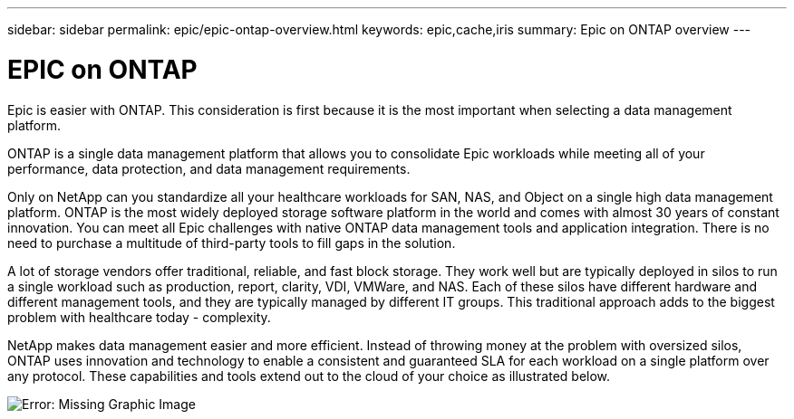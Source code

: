 ---
sidebar: sidebar
permalink: epic/epic-ontap-overview.html
keywords: epic,cache,iris
summary: Epic on ONTAP overview
---

= EPIC on ONTAP

:hardbreaks:
:nofooter:
:icons: font
:linkattrs:
:imagesdir: ../media

[.lead]
Epic is easier with ONTAP. This consideration is first because it is the most important when selecting a data management platform.

ONTAP is a single data management platform that allows you to consolidate Epic workloads while meeting all of your performance, data protection, and data management requirements.

Only on NetApp can you standardize all your healthcare workloads for SAN, NAS, and Object on a single high data management platform. ONTAP is the most widely deployed storage software platform in the world and comes with almost 30 years of constant innovation. You can meet all Epic challenges with native ONTAP data management tools and application integration. There is no need to purchase a multitude of third-party tools to fill gaps in the solution.

A lot of storage vendors offer traditional, reliable, and fast block storage. They work well but are typically deployed in silos to run a single workload such as production, report, clarity, VDI, VMWare, and NAS. Each of these silos have different hardware and different management tools, and they are typically managed by different IT groups. This traditional approach adds to the biggest problem with healthcare today - complexity.

NetApp makes data management easier and more efficient. Instead of throwing money at the problem with oversized silos, ONTAP uses innovation and technology to enable a consistent and guaranteed SLA for each workload on a single platform over any protocol. These capabilities and tools extend out to the cloud of your choice as illustrated below.

image:epic-consolidation.png[Error: Missing Graphic Image]